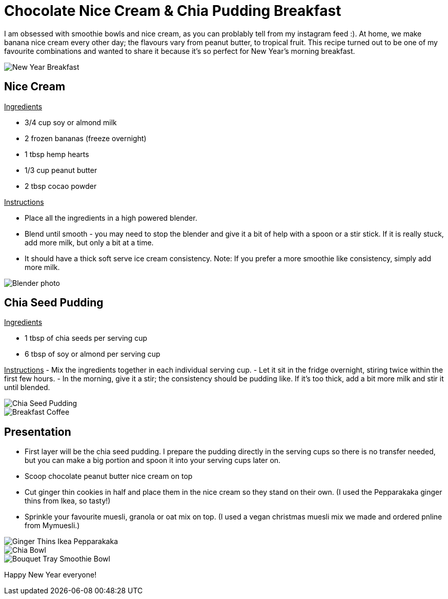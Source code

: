= Chocolate Nice Cream & Chia Pudding Breakfast
:hp-image: chiabowl.jpg

:hp-tags: [recipe, vegan, smoothie, smoothie bowl, peanut butter, chocolate, banana, nicecream, breakfast]

I am obsessed with smoothie bowls and nice cream, as you can problably tell from my instagram feed :). At home, we make banana nice cream every other day; the flavours vary from peanut butter, to tropical fruit. This recipe turned out to be one of my favourite combinations and wanted to share it because it's so perfect for New Year's morning breakfast.

image::newyeartable.jpg#small[New Year Breakfast]

== Nice Cream

+++<u> Ingredients</u>+++
[square]
- 3/4 cup soy or almond milk
- 2 frozen bananas (freeze overnight)
- 1 tbsp hemp hearts
- 1/3 cup peanut butter
- 2 tbsp cocao powder

+++<u>Instructions</u>+++
[square]
- Place all the ingredients in a high powered blender.
- Blend until smooth - you may need to stop the blender and give it a bit of help with a spoon or a stir stick. If it is really stuck, add more milk, but only a bit at a time.
- It should have a thick soft serve ice cream consistency.
Note: If you prefer a more smoothie like consistency, simply add more milk.

image::blender.PNG#small[Blender photo]

== Chia Seed Pudding
+++<u>Ingredients</u>+++
[square]
- 1 tbsp of chia seeds per serving cup 
- 6 tbsp of soy or almond per serving cup 

+++<u>Instructions</u>+++
- Mix the ingredients together in each individual serving cup. 
- Let it sit in the fridge overnight, stiring twice within the first few hours.
- In the morning, give it a stir; the consistency should be pudding like. If it's too thick, add a bit more milk and stir it until blended.

image::chiabowl.jpg#small[Chia Seed Pudding]
image::tray.jpg#small[Breakfast Coffee]


== Presentation
[square]
- First layer will be the chia seed pudding. I prepare the pudding directly in the serving cups so there is no transfer needed, but you can make a big portion and spoon it into your serving cups later on.
- Scoop chocolate peanut butter nice cream on top
- Cut ginger thin cookies in half and place them in the nice cream so they stand on their own. (I used the Pepparakaka ginger thins from Ikea, so tasty!)
- Sprinkle your favourite muesli, granola or oat mix on top. (I used a vegan christmas muesli mix we made and ordered pnline from Mymuesli.)

image::gingerthinsikea.jpg#small[Ginger Thins Ikea Pepparakaka]
image::chiabowl.jpg#small[Chia Bowl]
image::bouquet.jpg#small[Bouquet Tray Smoothie Bowl]


Happy New Year everyone! 
